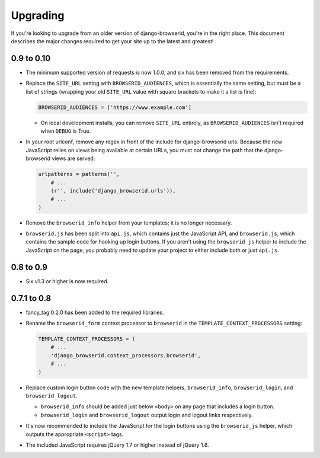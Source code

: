 Upgrading
=========
If you're looking to upgrade from an older version of django-browserid, you're
in the right place. This document describes the major changes required to get
your site up to the latest and greatest!


0.9 to 0.10
-----------
- The minimum supported version of requests is now 1.0.0, and six has been
  removed from the requirements.

- Replace the ``SITE_URL`` setting with ``BROWSERID_AUDIENCES``, which is
  essentially the same setting, but must be a list of strings (wrapping your
  old ``SITE_URL`` value with square brackets to make it a list is fine):

  .. code-block:: python

      BROWSERID_AUDIENCES = ['https://www.example.com']

  - On local development installs, you can remove ``SITE_URL`` entirely, as
    ``BROWSERID_AUDIENCES`` isn't required when ``DEBUG`` is True.

- In your root urlconf, remove any regex in front of the include for
  django-browserid urls. Because the new JavaScript relies on views being
  available at certain URLs, you must not change the path that the
  django-browserid views are served:

  .. code-block:: python

      urlpatterns = patterns('',
          # ...
          (r'', include('django_browserid.urls')),
          # ...
      )

- Remove the ``browserid_info`` helper from your templates; it is no longer
  necessary.

- ``browserid.js`` has been split into ``api.js``, which contains just the
  JavaScript API, and ``browserid.js``, which contains the sample code for
  hooking up login buttons. If you aren't using the ``browserid_js`` helper to
  include the JavaScript on the page, you probably need to update your project
  to either include both or just ``api.js``.


0.8 to 0.9
----------
- Six v1.3 or higher is now required.


0.7.1 to 0.8
------------
- fancy_tag 0.2.0 has been added to the required libraries.

- Rename the ``browserid_form`` context processor to ``browserid`` in the
  ``TEMPLATE_CONTEXT_PROCESSORS`` setting:

  .. code-block:: python

      TEMPLATE_CONTEXT_PROCESSORS = (
          # ...
          'django_browserid.context_processors.browserid',
          # ...
      )

- Replace custom login button code with the new template helpers,
  ``browserid_info``, ``browserid_login``, and ``browserid_logout``.

  - ``browserid_info`` should be added just below ``<body>`` on any page that
    includes a login button.

  - ``browserid_login`` and ``browserid_logout`` output login and logout links
    respectively.

- It's now recommended to include the JavaScript for the login buttons using
  the ``browserid_js`` helper, which outputs the appropriate ``<script>`` tags.

- The included JavaScript requires jQuery 1.7 or higher instead of jQuery 1.6.
